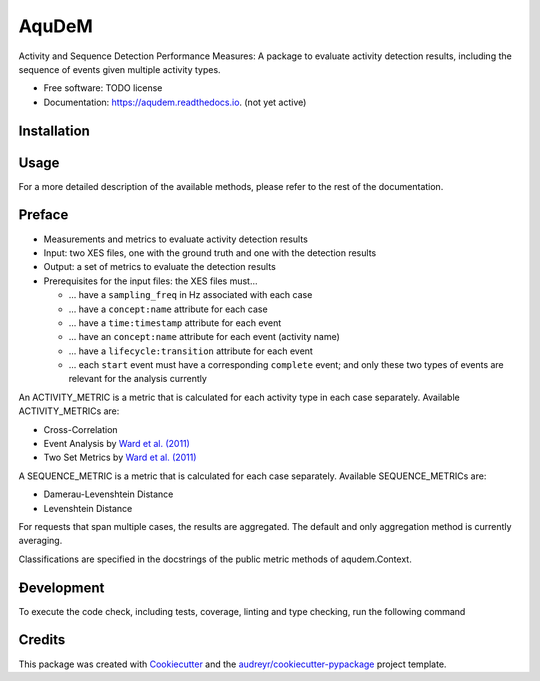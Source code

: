 ======
AquDeM
======


.. image:: https://img.shields.io/pypi/v/aqudem.svg
        :target: https://pypi.python.org/pypi/aqudem

.. image:: https://readthedocs.org/projects/aqudem/badge/?version=latest
        :target: https://aqudem.readthedocs.io/en/latest/?version=latest
        :alt: Documentation Status



Activity and Sequence Detection Performance Measures: A package to evaluate activity detection results, including the sequence of events given multiple activity types.


* Free software: TODO license
* Documentation: https://aqudem.readthedocs.io. (not yet active)

Installation
------------
.. code-block:: bash
    pip install .

Usage
-----
.. code-block:: python
    import aqudem

    aqu_context = aqudem.Context("ground_truth.xes",
                                 "detected.xes")

    aqu_context.activity_names
    aqu_context.case_ids
    aqu_context.cross_correlation()
    aqu_context.event_analysis(activity_name="Store Workpiece in HBW", case_id="case1")
    aqu_context.two_set(activity_name="Store Workpiece in HBW")
    aqu_context.levenshtein_distance()


For a more detailed description of the available methods, please refer to the rest of the documentation.

Preface
--------

* Measurements and metrics to evaluate activity detection results
* Input: two XES files, one with the ground truth and one with the detection results
* Output: a set of metrics to evaluate the detection results
* Prerequisites for the input files: the XES files must...

  * ... have a ``sampling_freq`` in Hz associated with each case
  * ... have a ``concept:name`` attribute for each case
  * ... have a ``time:timestamp`` attribute for each event
  * ... have an ``concept:name`` attribute for each event (activity name)
  * ... have a ``lifecycle:transition`` attribute for each event
  * ... each ``start`` event must have a corresponding ``complete`` event; and only these two types of events are relevant for the analysis currently


An ACTIVITY_METRIC is a metric that is calculated for each activity type
in each case separately.
Available ACTIVITY_METRICs are:

* Cross-Correlation
* Event Analysis by `Ward et al. (2011)`_
* Two Set Metrics by `Ward et al. (2011)`_

A SEQUENCE_METRIC is a metric that is calculated for each
case separately.
Available SEQUENCE_METRICs are:

* Damerau-Levenshtein Distance
* Levenshtein Distance

For requests that span multiple cases, the results are aggregated. The default and only aggregation method is currently averaging.

Classifications are specified in the docstrings of the public
metric methods of aqudem.Context.

Ðevelopment
-----------

To execute the code check, including tests, coverage, linting and type checking, run the following command

.. code-block:: bash
    ./code-check.sh

Credits
-------

This package was created with Cookiecutter_ and the `audreyr/cookiecutter-pypackage`_ project template.

.. _Cookiecutter: https://github.com/audreyr/cookiecutter
.. _`audreyr/cookiecutter-pypackage`: https://github.com/audreyr/cookiecutter-pypackage
.. _`Ward et al. (2011)`: https://doi.org/10.1145/1889681.1889687
